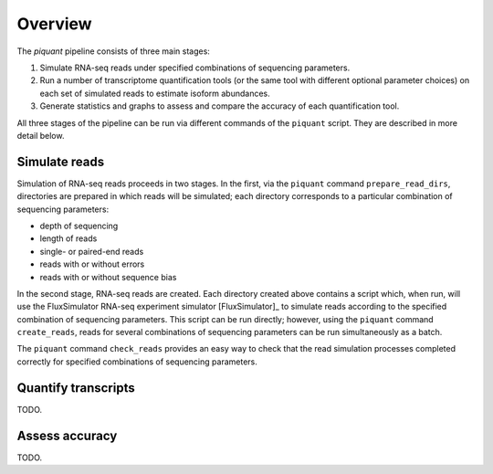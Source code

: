 Overview
========

The *piquant* pipeline consists of three main stages:

#. Simulate RNA-seq reads under specified combinations of sequencing parameters.
#. Run a number of transcriptome quantification tools (or the same tool with different optional parameter choices) on each set of simulated reads to estimate isoform abundances.
#. Generate statistics and graphs to assess and compare the accuracy of each quantification tool.

All three stages of the pipeline can be run via different commands of the ``piquant`` script. They are described in more detail below.

Simulate reads
--------------

Simulation of RNA-seq reads proceeds in two stages. In the first, via the ``piquant`` command ``prepare_read_dirs``, directories are prepared in which reads will be simulated; each directory corresponds to a particular combination of sequencing parameters:

* depth of sequencing
* length of reads
* single- or paired-end reads
* reads with or without errors
* reads with or without sequence bias

In the second stage, RNA-seq reads are created. Each directory created above contains a script which, when run, will use the FluxSimulator RNA-seq experiment simulator [FluxSimulator]_ to simulate reads according to the specified combination of sequencing parameters. This script can be run directly; however, using the ``piquant`` command ``create_reads``, reads for several combinations of sequencing parameters can be run simultaneously as a batch.

The ``piquant`` command ``check_reads`` provides an easy way to check that the read simulation processes completed correctly for specified combinations of sequencing parameters.

Quantify transcripts
--------------------

TODO.

Assess accuracy
---------------

TODO.

